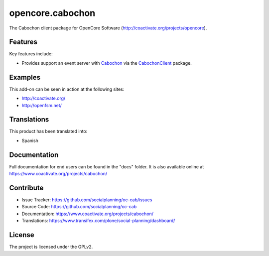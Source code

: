 =================
opencore.cabochon
=================


The Cabochon client package for OpenCore Software (http://coactivate.org/projects/opencore).


Features
========

Key features include:

- Provides support an event server with `Cabochon <https://www.coactivate.org/projects/cabochon/>`_ via the 
  `CabochonClient <https://pypi.org/project/CabochonClient/>`_ package.


Examples
========

This add-on can be seen in action at the following sites:

- http://coactivate.org/

- http://openfsm.net/


Translations
============

This product has been translated into:

- Spanish


Documentation
=============

Full documentation for end users can be found in the "docs" folder.
It is also available online at https://www.coactivate.org/projects/cabochon/


Contribute
==========

- Issue Tracker: https://github.com/socialplanning/oc-cab/issues
- Source Code: https://github.com/socialplanning/oc-cab
- Documentation: https://www.coactivate.org/projects/cabochon/
- Translations: https://www.transifex.com/plone/social-planning/dashboard/


License
=======

The project is licensed under the GPLv2.
